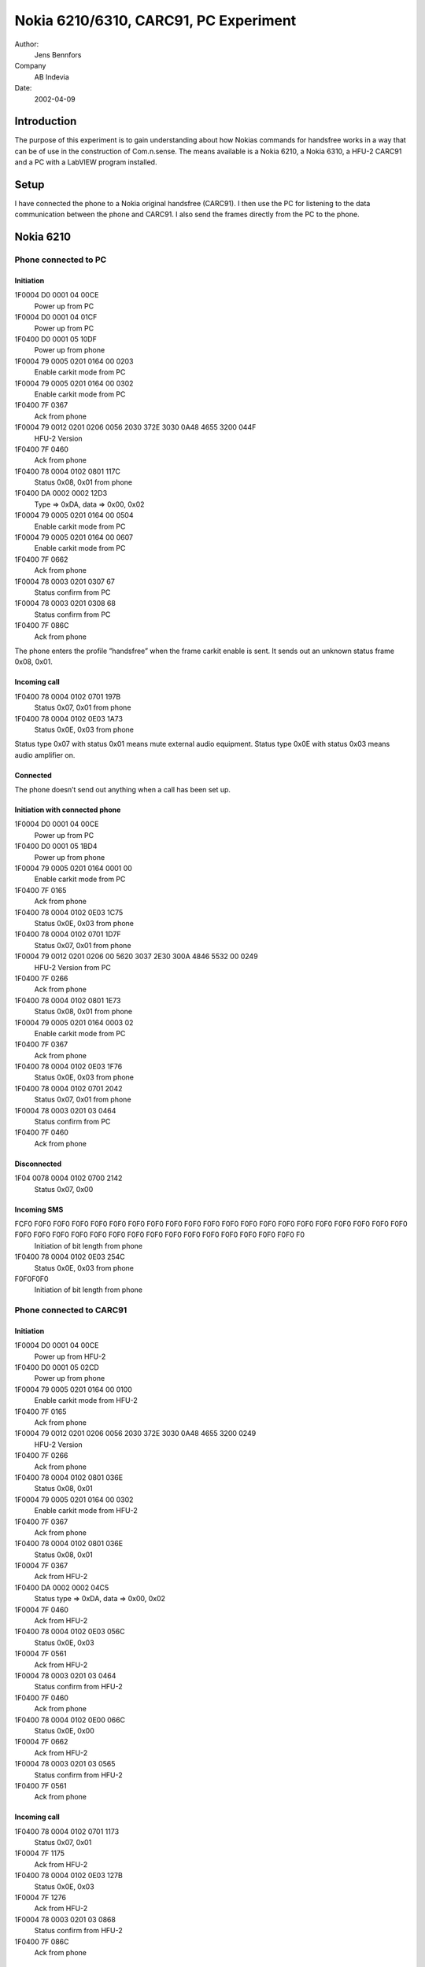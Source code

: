 Nokia 6210/6310, CARC91, PC Experiment
======================================

Author:
    Jens Bennfors

Company
    AB Indevia

Date:
    2002-04-09

Introduction
-------------

The purpose of this experiment is to gain understanding about how Nokias commands for handsfree works in a way that can be of use in the construction of Com.n.sense. The means available is a Nokia 6210, a Nokia 6310, a HFU-2 CARC91 and a PC with a LabVIEW program installed.

Setup
-----

I have connected the phone to a Nokia original handsfree (CARC91). I then use the PC for listening to the data communication between the phone and CARC91. I also send the frames directly from the PC to the phone.

Nokia 6210
----------

Phone connected to PC
+++++++++++++++++++++

Initiation
~~~~~~~~~~
1F0004 D0 0001 04 00CE
    Power up from PC
1F0004 D0 0001 04 01CF
    Power up from PC
1F0400 D0 0001 05 10DF
    Power up from phone
1F0004 79 0005 0201 0164 00 0203
    Enable carkit mode from PC
1F0004 79 0005 0201 0164 00 0302
    Enable carkit mode from PC
1F0400 7F 0367
    Ack from phone
1F0004 79 0012 0201 0206 0056 2030 372E 3030 0A48 4655 3200 044F
      HFU-2 Version
1F0400 7F 0460
    Ack from phone
1F0400 78 0004 0102 0801 117C
    Status 0x08, 0x01 from phone
1F0400 DA 0002 0002 12D3
    Type => 0xDA, data => 0x00, 0x02
1F0004 79 0005 0201 0164 00 0504
    Enable carkit mode from PC
1F0004 79 0005 0201 0164 00 0607
    Enable carkit mode from PC
1F0400 7F 0662
    Ack from phone
1F0004 78 0003 0201 0307 67
    Status confirm from PC
1F0004 78 0003 0201 0308 68
    Status confirm from PC
1F0400 7F 086C
    Ack from phone

The phone enters the profile ”handsfree” when the frame carkit enable is sent. It sends out an unknown status frame 0x08, 0x01.

Incoming call
~~~~~~~~~~~~~

1F0400 78 0004 0102 0701 197B
    Status 0x07, 0x01 from phone
1F0400 78 0004 0102 0E03 1A73
    Status 0x0E, 0x03 from phone

Status type 0x07 with status 0x01 means mute external audio equipment. Status type 0x0E with status 0x03 means audio amplifier on.

Connected
~~~~~~~~~

The phone doesn’t send out anything when a call has been set up.

Initiation with connected phone
~~~~~~~~~~~~~~~~~~~~~~~~~~~~~~~

1F0004 D0 0001 04 00CE
    Power up from PC
1F0400 D0 0001 05 1BD4
    Power up from phone
1F0004 79 0005 0201 0164 0001 00
    Enable carkit mode from PC
1F0400 7F 0165
    Ack from phone
1F0400 78 0004 0102 0E03 1C75
    Status 0x0E, 0x03 from phone
1F0400 78 0004 0102 0701 1D7F
    Status 0x07, 0x01 from phone
1F0004 79 0012 0201 0206 00 5620 3037 2E30 300A 4846 5532 00 0249
    HFU-2 Version from PC
1F0400 7F 0266
    Ack from phone
1F0400 78 0004 0102 0801 1E73
    Status 0x08, 0x01 from phone
1F0004 79 0005 0201 0164 0003 02
    Enable carkit mode from PC
1F0400 7F 0367
    Ack from phone
1F0400 78 0004 0102 0E03 1F76
    Status 0x0E, 0x03 from phone
1F0400 78 0004 0102 0701 2042
    Status 0x07, 0x01 from phone
1F0004 78 0003 0201 03 0464
    Status confirm from PC
1F0400 7F 0460
    Ack from phone

Disconnected
~~~~~~~~~~~~

1F04 0078 0004 0102 0700 2142
    Status 0x07, 0x00

Incoming SMS
~~~~~~~~~~~~

FCF0 F0F0 F0F0 F0F0 F0F0 F0F0 F0F0 F0F0 F0F0 F0F0 F0F0 F0F0 F0F0 F0F0 F0F0 F0F0 F0F0 F0F0 F0F0 F0F0 F0F0 F0F0 F0F0 F0F0 F0F0 F0F0 F0F0 F0F0 F0F0 F0F0 F0F0 F0F0 F0F0 F0F0 F0F0 F0F0 F0
    Initiation of bit length from phone
1F0400 78 0004 0102 0E03 254C
    Status 0x0E, 0x03 from phone
F0F0F0F0
    Initiation of bit length from phone

Phone connected to CARC91
+++++++++++++++++++++++++

Initiation
~~~~~~~~~~

1F0004 D0 0001 04 00CE
    Power up from HFU-2
1F0400 D0 0001 05 02CD
    Power up from phone
1F0004 79 0005 0201 0164 00 0100
    Enable carkit mode from HFU-2
1F0400 7F 0165
    Ack from phone
1F0004 79 0012 0201 0206 0056 2030 372E 3030 0A48 4655 3200 0249
    HFU-2 Version
1F0400 7F 0266
    Ack from phone
1F0400 78 0004 0102 0801 036E
    Status 0x08, 0x01
1F0004 79 0005 0201 0164 00 0302
    Enable carkit mode from HFU-2
1F0400 7F 0367
    Ack from phone
1F0400 78 0004 0102 0801 036E
    Status 0x08, 0x01
1F0004 7F 0367
    Ack from HFU-2
1F0400 DA 0002 0002 04C5
    Status type => 0xDA, data => 0x00, 0x02
1F0004 7F 0460
    Ack from HFU-2
1F0400 78 0004 0102 0E03 056C
    Status 0x0E, 0x03
1F0004 7F 0561
    Ack from HFU-2
1F0004 78 0003 0201 03 0464
    Status confirm from HFU-2
1F0400 7F 0460
    Ack from phone
1F0400 78 0004 0102 0E00 066C
    Status 0x0E, 0x00
1F0004 7F 0662
    Ack from HFU-2
1F0004 78 0003 0201 03 0565
    Status confirm from HFU-2
1F0400 7F 0561
    Ack from phone

Incoming call
~~~~~~~~~~~~~

1F0400 78 0004 0102 0701 1173
    Status 0x07, 0x01
1F0004 7F 1175
    Ack from HFU-2
1F0400 78 0004 0102 0E03 127B
    Status 0x0E, 0x03
1F0004 7F 1276
    Ack from HFU-2
1F0004 78 0003 0201 03 0868
    Status confirm from HFU-2
1F0400 7F 086C
    Ack from phone

Connected
~~~~~~~~~

The phone doesn’t send out anything when a call has been set up.

Initiation with connected phone
~~~~~~~~~~~~~~~~~~~~~~~~~~~~~~~

1F0004 D0 0001 04 00CE
    Power up from HFU-2
1F0400 D0 0001 05 1AD5
    Power up from phone
1F0004 79 0005 0201 0164 00 0100
    Enable carkit mode from HFU-2
1F0400 7F 0165
    Ack from phone
1F0400 78 0004 0102 0E03 1B72
    Status 0x0E, 0x03
1F0004 79 0012 0201 0206 0056 2030 372E 3030 0A48 4655 3200 0249
    HFU-2 Version
1F0400 7F 0266
    Ack from phone
1F0004 79 0005 0201 0164 00 0302
    Enable carkit mode from HFU-2
1F0400 7F 0367
    Ack from phone
1F0400 78 0004 0102 0E03 1B72
    Status 0x0E, 0x03
1F0004 7F 1B7F
    Ack from HFU-2
1F0400 78 0004 0102 0801 1C71
    Status 0x08, 0x01
1F0004 78 0003 0201 03 0464
    Status confirm from HFU-2
1F0400 7F 0460
    Ack from phone
1F0400 78 0004 0102 0801 1C71
    Status 0x08, 0x01
1F0004 7F 1C78
    Ack from HFU-2
1F0400 78 0004 0102 0E03 1D74
    Status 0x0E, 0x03
1F0004 7F 1D79
    Ack from HFU-2
1F0400 78 0004 0102 0701 1E7C
    Status 0x07, 0x01
1F0004 78 0003 0201 03 0565
    Status confirm from HFU-2
1F0400 7F 0561
    Ack from phone
1F0400 78 0004 0102 0701 1E7C
    Status 0x07, 0x01
1F0004 7F 1E7A
    Ack from HFU-2
1F0400 78 0004 0102 0701 1F7D
    Status 0x07, 0x01
1F0004 7F 1F7B
    Ack from phone
1F0400 DA 0002 0002 20E1
    Typ => 0xDA, data => 0x00. 0x02
1F0004 7F 2044
    Ack from HFU-2

Disconnected
~~~~~~~~~~~~

1F0400 78 0004 0102 0700 1774
    Status 0x07, 0x00
1F0004 7F 1773
    Ack from HFU-2
1F0400 78 0004 0102 0E00 1872
    Status 0x0E, 0x00
1F0004 7F 187C
    Ack from HFU-2
1F0004 78 0003 0201 03 0B6B
    Status confirm from HFU-2
1F0400 7F 0B6F
    Ack from phone

Incoming SMS
~~~~~~~~~~~~

1F0400 78 0004 0102 0E03 076E
    Status 0x0E, 0x03
1F0004 7F 0763
    Ack from HFU-2
1F0004 78 0003 0201 03 0666
    Status confirm from HFU-2
1F0400 7F 0662
    Ack from phone
1F0400 78 0004 0102 0E00 0862
    Status 0x0E, 0x00
1F0004 7F 086C
    Ack from HFU-2
1F0004 78 0003 0201 03 0767
    Status confirm from HFU-2
1F0400 7F 0763
    Ack from phone

Button pushed
~~~~~~~~~~~~~

1F0400 78 0004 0102 0E03 0960
    Status 0x0E, 0x03
1F0004 7F 096D
    Ack from HFU-2
1F0004 78 0003 0201 03 0868
    Status confirm from HFU-2
1F0400 7F 086C
    Ack from phone
1F0400 78 0004 0102 0E00 0A60
    Status 0x0E, 0x00
1F0004 7F 0A6E
    Ack from HFU-2
1F0004 78 0003 0201 03 0969
    Status confirm from HFU-2
1F0400 7F 096D
    Ack from phone

Nokia 6310
----------

Phone connected to PC
+++++++++++++++++++++

Initiation
~~~~~~~~~~

1F0004 D0 0001 04 02CC
    Power up from PC
1F0400 D0 0001 05 0DC2
    Power up from phone
1F0004 79 0005 0201 0164 00 0C0D
    Enable carkit mode from PC
1F0400 7F 0C68
    Ack from phone
1F0400 78 0004 0128 0B00 0E4B
    Status 0x0B, 0x00 from phone
1F0004 79 0012 0201 0206 0056 2030 372E 3030 0A48 4655 3200 0D46
    HFU-2 version from PC
1F0400 7F 0E6A
    Ack from phone
1F0400 DA 0004 0028 0000 0FE2
    ?
1F0004 79 0005 0201 0164 00 1716
    Enable carkit mode from PC
1F0400 7F 1773
    Ack from phone
1F0400 78 0004 0128 0B00 1055
    Status 0x0B, 0x00 from phone
1F0004 78 0003 0201 03 1878
    Status confirm from PC
1F0400 7F 1A7E
    Ack from phone

An unknown status frame (0x0B) is sent by the phone.

Incoming call
~~~~~~~~~~~~~

1F0400 78 0004 0128 0701 0D45
    Status 0x07, 0x01 from phone
1F0400 78 0004 0128 0E01 0F4E
    Status 0x0E, 0x01 from phone
1F0400 78 0004 0128 0A00 1054
    Status 0x0A, 0x00 from phone
1F0400 78 0004 0128 0901 1157
    Status 0x09, 0x01 from phone

Byte 8 in the status frames is some kind of ID number. 0x28 is the ID for 6310. Status 0x0A, 0x09 is unknown.

Connected
~~~~~~~~~

The phone doesn’t send out anything when a call has been set up. This might be because the profile “handsfree” is lost when ack isn’t sent.

Initiation with connected phone
~~~~~~~~~~~~~~~~~~~~~~~~~~~~~~~

1F0004 79 0012 0201 0206 0056 2030 372E 3030 0A48 4655 3200 1C57
    HFU-2 version from PC
1F0400 7F 1C78
    Ack from phone
1F0400 78 0004 0128 0E02 1A58
    Status 0x0E, 0x02
1F0400 78 0004 0128 0A00 1B5F
    Status 0x0A, 0x00
1F0400 78 0004 0128 0900 1C5B
    Status 0x09, 0x00
1F0400 78 0004 0128 0701 1D55
    Status 0x07, 0x01
1F0004 D0 0001 04 00CE
    Power up from HFU-2
1F0400 D0 0001 05 74BB
    Power up from phone
1F0004 79 0005 0201 0164 00 0100
    Enable carkit mode from HFU-2
1F0400 7F 0165
    Ack from phone
1F0004 79 0012 0201 0206 0056 2030 372E 3030 0A48 4655 3200 0249
    HFU-2 Version
1F0400 7F 0266
    Ack from phone
1F0400 78 0004 0128 0E01 7534
    Status 0x0E, 0x01
1F0004 79 0005 0201 0164 00 0302
    Enable carkit mode from HFU-2
1F0400 7F 0367
    Ack from phone
1F0400 78 0004 0128 0E01 7534
    Status 0x0E, 0x01
1F0004 7F 7511
    Ack from HFU-2
1F0400 78 0004 0128 0A01 7633
    Status 0x0A, 0x01
1F0004 7F 7612
    Ack from HFU-2
1F0400 78 0004 0128 0901 7731
    Status 0x09, 0x01
1F0004 7F 7713
    Ack from HFU-2
1F0400 78 0004 0128 0701 7830
    Status 0x07, 0x01
1F0004 7F 781C
    Ack from HFU-2
1F0400 78 0004 0128 0E01 7938
    Status 0x0E, 0x01
1F0004 7F 791D
    Ack from HFU-2
1F0004 78 0003 2801 03 044E
    Status confirm from HFU-2
1F0400 7F 0460
    Ack from phone
1F0400 DA 0004 0028 0000 7A97
    Type => 0xDA, data => 0x0028, 0x0000
1F0004 7F 7A1E
    Ack from HFU-2
1F0400 78 0004 0128 0E01 7B3A
    Status 0x0E, 0x01
1F0004 7F 7B1F
    Ack from HFU-2
1F0400 78 0004 0128 0A00 7C38
    Status 0x0A, 0x00
1F0004 78 0003 2801 03 054F
    Status confirm from HFU-2
1F0400 7F 0561
    Ack from phone
1F0400 78 0004 0128 0A00 7C38
    Status 0x0A, 0x00
1F0004 7F 7C18
    Ack from HFU-2
1F0400 78 0004 0128 0700 7D34
    Status 0x07, 0x00
1F0004 7F 7D19
    Ack from HFU-2
1F0400 78 0004 0128 0E00 7E3E
    Status 0x0E, 0x00
1F0004 7F 7E1A
    Ack from HFU-2
1F0004 78 0003 2801 03 064C
    Status confirm from HFU-2
1F0400 7F 0662
    Ack from phone

Disconnected
~~~~~~~~~~~~

No response. Probably because phone has lost the profile “handsfree”.

Incoming SMS
~~~~~~~~~~~~

1F0400 78 0004 0128 0E01 0849
    Status 0x0E, 0x01
1F0400 78 0004 0128 0A00 094D
    Status 0x0A, 0x00
1F0400 78 0004 0128 0901 0A4C
    Status 0x09, 0x01

Phone connected to CARC91
+++++++++++++++++++++++++

Initiation
~~~~~~~~~~

1F0004 D0 0001 04 00CE
    Power up from HFU-2
1F0400 D0 0001 05 2DE2
    Power up from phone
1F0004 79 0005 0201 0164 00 0100
    Enable carkit mode from HFU-2
1F0400 7F 0165
    Ack from phone
1F0004 79 0012 0201 0206 0056 2030 372E 3030 0A48 4655 3200 0249
    HFU version from HFU-2
1F0400 7F 0266
    Ack from phone
1F0004 79 0005 0201 0164 00 0302
    Enable carkit mode from HFU-2
1F0400 7F 0367
    Ack from phone
1F0400 78 0004 0128 0E00 2E6E
    Status 0x0E, 0x00
1F0004 7F 2E4A
    Ack from HFU-2
1F0004 78 0003 2801 03 044E
    Status confirm from HFU-2
1F0400 7F 0460
    Ack from phone
1F0400 DA 0004 0028 0000 2FC2
    ?
1F0004 7F 2F4B
    Ack from HFU-2

Incoming call
~~~~~~~~~~~~~

1F0400 78 0004 0128 0701 3078
    Status 0x07, 0x01
1F0004 7F 3054
    Ack from HFU-2
1F0400 78 0004 0128 0701 3179
    Status 0x07, 0x01
1F0004 7F 3155
    Ack from HFU-2
1F0400 78 0004 0128 0E01 3273
    Status 0x0E, 0x01
1F0004 7F 3256
    Ack from HFU-2
1F0400 78 0004 0128 0A00 3377
    Status 0x0A, 0x00
1F0004 78 0003 2801 03 054F
    Status confirm from HFU-2
1F0400 7F 0561
    Ack from phone
1F0400 78 0004 0128 0A00 3377
    Status 0x0A, 0x00
1F0004 7F 33 57
    Ack from HFU-2
1F0400 78 0004 0128 0901 3472
    Status 0x09, 0x01
1F0004 7F 3450
    Ack from HFU-2

Connected
~~~~~~~~~

1F0400 78 0004 0128 0E01 3574
    Status 0x0E, 0x01
1F0004 7F 3551
    Ack from HFU-2
1F0400 78 0004 0128 0A01 3673
    Status 0x0A, 0x01
1F0004 78 0003 2801 03 064C
    Status confirm from HFU-2
1F0400 7F 0662
    Ack from phone
1F0400 78 0004 0128 0A01 3673
    Status 0x0A, 0x01
1F0004 7F 3652
    Ack from HFU-2
1F0400 78 0004 0128 0A00 3773
    Status 0x0A, 0x00
1F0004 7F 3753
    Ack from HFU-2
1F0400 78 0004 0128 0900 387F
    Status 0x09, 0x00
1F0004 7F 385C
    Ack from HFU-2
1F0400 78 0004 0128 0A01 397C
    Status 0x0A, 0x01
1F0004 7F 395D
    Ack from HFU-2
1F0400 78 0004 0128 0901 3A7C
    Status 0x09, 0x01
1F0004 7F 3A5E
    Ack from HFU-2

Initiation with connected phone
~~~~~~~~~~~~~~~~~~~~~~~~~~~~~~~

1F0004 D0 0001 04 00CE
    Power up from HFU-2
1F0400 D0 0001 05 5996
    Power up from phone
1F0004 79 0005 0201 0164 00 0100
    Enable carkit mode from HFU-2
1F0400 7F 0165
    Ack from phone
1F0004 79 0012 0201 0206 0056 2030 372E 3030 0A48 4655 3200 0249
    HFU-2 Version
1F0400 7F 0266
    Ack from phone
1F0400 78 0004 0128 0E01 5A1B
    Status 0x0E, 0x01
1F0004 79 0005 0201 0164 00 0302
    Enable carkit mode from HFU-2
1F0400 7F 0367
    Ack from phone
1F0400 78 0004 0128 0E01 5A1B
    Status 0x0E, 0x01
1F0004 7F 5A3E
    Ack from HFU-2
1F0400 78 0004 0128 0A01 5B1E
    Status 0x0A, 0x01
1F0004 7F 5B3F
    Ack from HFU-2
1F0400 78 0004 0128 0901 5C1A
    Status 0x09, 0x01
1F0004 7F 5C38
    Ack from HFU-2
1F0400 78 0004 0128 0701 5D15
    Status 0x07, 0x01
1F0004 7F 5D39
    Ack from HFU-2
1F0004 78 0003 2801 0305 4F
    Status confirm from HFU-2
1F0400 7F 0561
    Ack from phone
1F0400 DA 0004 0028 0000 5EB3
    ?
1F0004 7F 5E3A
    Ack from HFU-2

Disconnected
~~~~~~~~~~~~

1F0400 78 0004 0128 0E01 3B7A
    Status 0x0E, 0x01
1F0004 7F 3B5F
    Ack from HFU-2
1F0400 78 0004 0128 0A00 3C78
    Status 0x0A, 0x00
1F0004 78 0003 2801 03 074D
    Status confirm from HFU-2
1F0400 7F 0763
    Ack from phone
1F0400 78 0004 0128 0A00 3C78
    Status 0x0A, 0x00
1F0004 7F 3C58
    Ack from HFU-2
1F0400 78 0004 0128 0700 3D74
    Status 0x07, 0x00
1F0004 7F 3D59
    Ack from HFU-2
1F0400 78 0004 0128 0E00 3E7E
    Status 0x0E, 0x00
1F0004 7F 3E5A
    Ack from HFU-2
1F0004 78 0003 2801 0308 42
    Status confirm from HFU-2
1F0400 7F 086C
    Ack from phone

Incoming SMS
~~~~~~~~~~~~

1F0400 78 0004 0128 0E01 6627
    Status 0x0E, 0x01
1F0004 7F 6602
    Ack from HFU-2
1F0004 78 0003 2801 03 064C
    Status confirm from HFU-2
1F0400 7F 0662
    Ack from phone
1F0400 78 0004 0128 0E00 6727
    Status 0x0E, 0x00
1F0004 7F 6703
    Ack from HFU-2
1F0004 78 0003 2801 03 074D
    Status confirm from HFU-2
1F0400 7F 0763
    Ack from phone

Button pushed
~~~~~~~~~~~~~

1F0400 78 0004 0128 0E01 0948
    Status 0x0E, 0x01
1F0004 7F 096D
    Ack from HFU-2
1F0004 78 0003 2801 03 064C
    Status confirm from HFU-2
1F0400 7F 0662
    Ack from phone
1F0400 78 0004 0128 0E00 0A4A
    Status 0x0E, 0x00
1F0004 7F 0A6E
    Ack from HFU-2
1F0004 78 0003 2801 03 074D
    Status confirm from HFU-2
1F0400 7F 0763
    Ack from phone

Result
------

Important things to consider when designing a program for Com.n.sense that is to work with 6310.

* 6310 sends out status 0x0E, 0x01 when speaker should be enabled
* HFU-2 version has to be sent in order for 6310 to switch to profile ”Handsfree”.
* Status 0x0A might say weather the phone is ringing or connected. Only 6310 send this status.
* Status confirm should be sent when status 0x0E is received.
